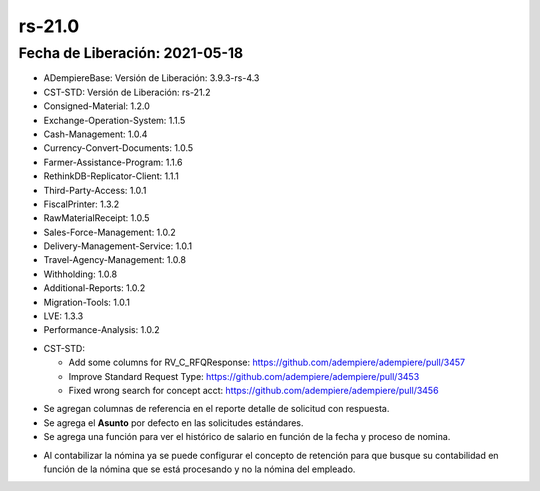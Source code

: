 .. _documento/versión-21-0:

**rs-21.0**
===========

**Fecha de Liberación:** 2021-05-18
-----------------------------------

.. data:: Soporte a versiones

- ADempiereBase: Versión de Liberación: 3.9.3-rs-4.3
- CST-STD: Versión de Liberación: rs-21.2
- Consigned-Material: 1.2.0
- Exchange-Operation-System: 1.1.5
- Cash-Management: 1.0.4
- Currency-Convert-Documents: 1.0.5
- Farmer-Assistance-Program: 1.1.6
- RethinkDB-Replicator-Client: 1.1.1
- Third-Party-Access: 1.0.1
- FiscalPrinter: 1.3.2
- RawMaterialReceipt: 1.0.5
- Sales-Force-Management: 1.0.2
- Delivery-Management-Service: 1.0.1
- Travel-Agency-Management: 1.0.8
- Withholding: 1.0.8
- Additional-Reports: 1.0.2
- Migration-Tools: 1.0.1
- LVE: 1.3.3
- Performance-Analysis: 1.0.2

.. data:: Detalle Técnico

- CST-STD: 

  - Add some columns for RV_C_RFQResponse: https://github.com/adempiere/adempiere/pull/3457
  - Improve Standard Request Type: https://github.com/adempiere/adempiere/pull/3453
  - Fixed wrong search for concept acct: https://github.com/adempiere/adempiere/pull/3456

.. data:: Requerimientos

    Se deben aplicar los siguientes XMLs en el proyecto **CST-STD**:

        07680_Add_Function_Daily_Salary_by_HRProcress.xml
        07690_Add_Subject_for_Standard_Request_Type.xml
        07710_Add_columns_to_RV_C_RFQResponse_View.xml

    Para los reportes se deben importar los siguientes:

        Productos_por_Relacionar.arxml
        Productos_Relacionados_al_Proveedor.arxml

.. data:: Novedades

- Se agregan columnas de referencia en el reporte detalle de solicitud con respuesta.
- Se agrega el **Asunto** por defecto en las solicitudes estándares.
- Se agrega una función para ver el histórico de salario en función de la fecha y proceso de nomina.

.. data:: Correcciones

- Al contabilizar la nómina ya se puede configurar el concepto de retención para que busque su contabilidad en función de la nómina que se está procesando y no la nómina del empleado.
